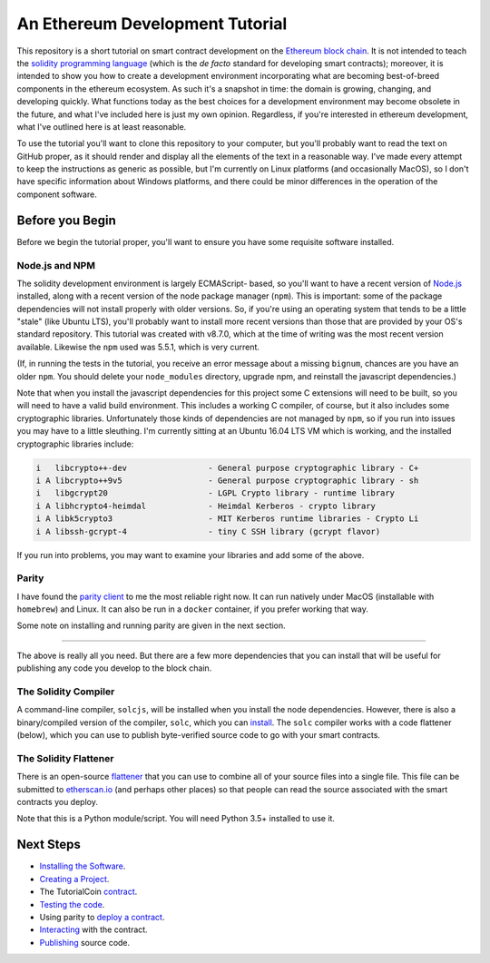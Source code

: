 An Ethereum Development Tutorial
================================

This repository is a short tutorial on smart contract development on the
`Ethereum block chain <https://ethereum.org/>`__. It is not intended to teach
the `solidity programming  language <https://solidity.readthedocs.io/en/develop/>`__
(which is the *de facto* standard for developing smart contracts); moreover, it is
intended to show you how to create
a development environment incorporating what are becoming best-of-breed components
in the ethereum ecosystem. As such it's a snapshot in time: the domain is growing,
changing, and developing quickly. What functions today as the best choices
for a development environment may become obsolete in the future, and what I've
included here is just my own opinion. Regardless, if you're interested in
ethereum development, what I've outlined here is at least reasonable.

To use the tutorial you'll want to clone this repository to your computer, but
you'll probably want to read the text on GitHub proper, as it should render and
display all the elements of the text in a reasonable way. I've made every attempt
to keep the instructions as generic as possible, but I'm currently on Linux
platforms (and occasionally MacOS),
so I don't have specific information about Windows platforms, and there could be
minor differences in the operation of the component software.

Before you Begin
----------------

Before we begin the tutorial proper, you'll want to ensure you have some requisite
software installed.

Node.js and NPM
...............

The solidity development environment is largely ECMAScript- based, so you'll want to
have a recent version of `Node.js <https://nodejs.org/en/>`__ installed, along with
a recent version of the node package manager (``npm``). This is important: some of the
package dependencies will not install properly with older versions. So, if you're
using an operating system that tends to be a little "stale" (like Ubuntu LTS),
you'll probably want to install more recent versions than those that are provided
by your OS's standard repository. This tutorial was created with v8.7.0, which
at the time of writing was the most recent version available. Likewise the ``npm``
used was 5.5.1, which is very current.

(If, in running the tests in the tutorial, you receive an error message about a
missing ``bignum``, chances are you have an older ``npm``. You should delete
your ``node_modules`` directory, upgrade npm, and reinstall the javascript
dependencies.)

Note that when you install the javascript dependencies for this project some
C extensions will need to be built, so you will need to have a valid
build environment. This includes a working C compiler, of course, but it also
includes some cryptographic libraries. Unfortunately those kinds of
dependencies are not managed by ``npm``, so if you run into issues you may
have to a little sleuthing. I'm currently sitting at an Ubuntu 16.04 LTS VM
which is working, and the installed cryptographic libraries include:

.. code::

  i   libcrypto++-dev                 - General purpose cryptographic library - C+
  i A libcrypto++9v5                  - General purpose cryptographic library - sh
  i   libgcrypt20                     - LGPL Crypto library - runtime library     
  i A libhcrypto4-heimdal             - Heimdal Kerberos - crypto library         
  i A libk5crypto3                    - MIT Kerberos runtime libraries - Crypto Li
  i A libssh-gcrypt-4                 - tiny C SSH library (gcrypt flavor) 

If you run into problems, you may want to examine your libraries and add some of the
above.

Parity
......

I have found the `parity client <https://parity.io/>`__ to me the most reliable
right now. It can run natively under MacOS (installable with ``homebrew``) and
Linux. It can also be run in a ``docker`` container, if you prefer working that
way.

Some note on installing and running parity are given in the next section.

------

The above is really all you need. But there are a few more dependencies that you can
install that will be useful for publishing any code you develop to the block
chain.

The Solidity Compiler
.....................

A command-line compiler, ``solcjs``, will be installed when you install the
node dependencies. However, there is also a binary/compiled version of the
compiler, ``solc``, which you can `install
<http://solidity.readthedocs.io/en/develop/installing-solidity.html>`__. The
``solc`` compiler works with a code flattener (below), which you can
use to publish byte-verified source code to go with your smart contracts.

The Solidity Flattener
......................

There is an open-source `flattener <https://github.com/BlockCatIO/solidity-flattener>`__
that you can use to combine all of your source files into a single file. This file
can be submitted to `etherscan.io <https://etherscan.io>`__ (and perhaps other
places) so that people can read the source associated with the smart contracts
you deploy.

Note that this is a Python module/script. You will need Python 3.5+ installed to
use it.

Next Steps
----------

* `Installing the Software <documentation/software>`__.
* `Creating a Project <documentation/creating>`__.
* The TutorialCoin `contract <documentation/contract>`__.
* `Testing the code <documentation/testing>`__.
* Using parity to `deploy a contract <documentation/deploy>`__.
* `Interacting <documentation/interact>`__ with the contract.
* `Publishing <documentation/publish>`__ source code.
